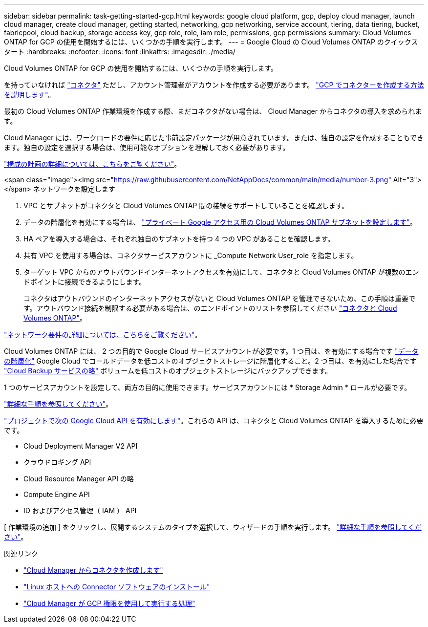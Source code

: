 ---
sidebar: sidebar 
permalink: task-getting-started-gcp.html 
keywords: google cloud platform, gcp, deploy cloud manager, launch cloud manager, create cloud manager, getting started, networking, gcp networking, service account, tiering, data tiering, bucket, fabricpool, cloud backup, storage access key, gcp role, role, iam role, permissions, gcp permissions 
summary: Cloud Volumes ONTAP for GCP の使用を開始するには、いくつかの手順を実行します。 
---
= Google Cloud の Cloud Volumes ONTAP のクイックスタート
:hardbreaks:
:nofooter: 
:icons: font
:linkattrs: 
:imagesdir: ./media/


[role="lead"]
Cloud Volumes ONTAP for GCP の使用を開始するには、いくつかの手順を実行します。

[role="quick-margin-para"]
を持っていなければ https://docs.netapp.com/us-en/cloud-manager-setup-admin/concept-connectors.html["コネクタ"^] ただし、アカウント管理者がアカウントを作成する必要があります。 https://docs.netapp.com/us-en/cloud-manager-setup-admin/task-creating-connectors-gcp.html["GCP でコネクターを作成する方法を説明します"^]。

[role="quick-margin-para"]
最初の Cloud Volumes ONTAP 作業環境を作成する際、まだコネクタがない場合は、 Cloud Manager からコネクタの導入を求められます。

[role="quick-margin-para"]
Cloud Manager には、ワークロードの要件に応じた事前設定パッケージが用意されています。または、独自の設定を作成することもできます。独自の設定を選択する場合は、使用可能なオプションを理解しておく必要があります。

[role="quick-margin-para"]
link:task-planning-your-config-gcp.html["構成の計画の詳細については、こちらをご覧ください"]。

.<span class="image"><img src="https://raw.githubusercontent.com/NetAppDocs/common/main/media/number-3.png"[] Alt="3"></span> ネットワークを設定します
. VPC とサブネットがコネクタと Cloud Volumes ONTAP 間の接続をサポートしていることを確認します。
. データの階層化を有効にする場合は、 https://cloud.google.com/vpc/docs/configure-private-google-access["プライベート Google アクセス用の Cloud Volumes ONTAP サブネットを設定します"^]。
. HA ペアを導入する場合は、それぞれ独自のサブネットを持つ 4 つの VPC があることを確認します。
. 共有 VPC を使用する場合は、コネクタサービスアカウントに _Compute Network User_role を指定します。
. ターゲット VPC からのアウトバウンドインターネットアクセスを有効にして、コネクタと Cloud Volumes ONTAP が複数のエンドポイントに接続できるようにします。
+
コネクタはアウトバウンドのインターネットアクセスがないと Cloud Volumes ONTAP を管理できないため、この手順は重要です。アウトバウンド接続を制限する必要がある場合は、のエンドポイントのリストを参照してください link:reference-networking-gcp.html["コネクタと Cloud Volumes ONTAP"]。



[role="quick-margin-para"]
link:reference-networking-gcp.html["ネットワーク要件の詳細については、こちらをご覧ください"]。

[role="quick-margin-para"]
Cloud Volumes ONTAP には、 2 つの目的で Google Cloud サービスアカウントが必要です。1 つ目は、を有効にする場合です link:concept-data-tiering.html["データの階層化"] Google Cloud でコールドデータを低コストのオブジェクトストレージに階層化すること。2 つ目は、を有効にした場合です https://docs.netapp.com/us-en/cloud-manager-backup-restore/concept-backup-to-cloud.html["Cloud Backup サービスの略"^] ボリュームを低コストのオブジェクトストレージにバックアップできます。

[role="quick-margin-para"]
1 つのサービスアカウントを設定して、両方の目的に使用できます。サービスアカウントには * Storage Admin * ロールが必要です。

[role="quick-margin-para"]
link:task-creating-gcp-service-account.html["詳細な手順を参照してください"]。

[role="quick-margin-para"]
https://cloud.google.com/apis/docs/getting-started#enabling_apis["プロジェクトで次の Google Cloud API を有効にします"^]。これらの API は、コネクタと Cloud Volumes ONTAP を導入するために必要です。

* Cloud Deployment Manager V2 API
* クラウドロギング API
* Cloud Resource Manager API の略
* Compute Engine API
* ID およびアクセス管理（ IAM ） API


[role="quick-margin-para"]
[ 作業環境の追加 ] をクリックし、展開するシステムのタイプを選択して、ウィザードの手順を実行します。 link:task-deploying-gcp.html["詳細な手順を参照してください"]。

.関連リンク
* https://docs.netapp.com/us-en/cloud-manager-setup-admin/task-creating-connectors-gcp.html["Cloud Manager からコネクタを作成します"^]
* https://docs.netapp.com/us-en/cloud-manager-setup-admin/task-installing-linux.html["Linux ホストへの Connector ソフトウェアのインストール"^]
* https://docs.netapp.com/us-en/cloud-manager-setup-admin/reference-permissions-gcp.html["Cloud Manager が GCP 権限を使用して実行する処理"^]

